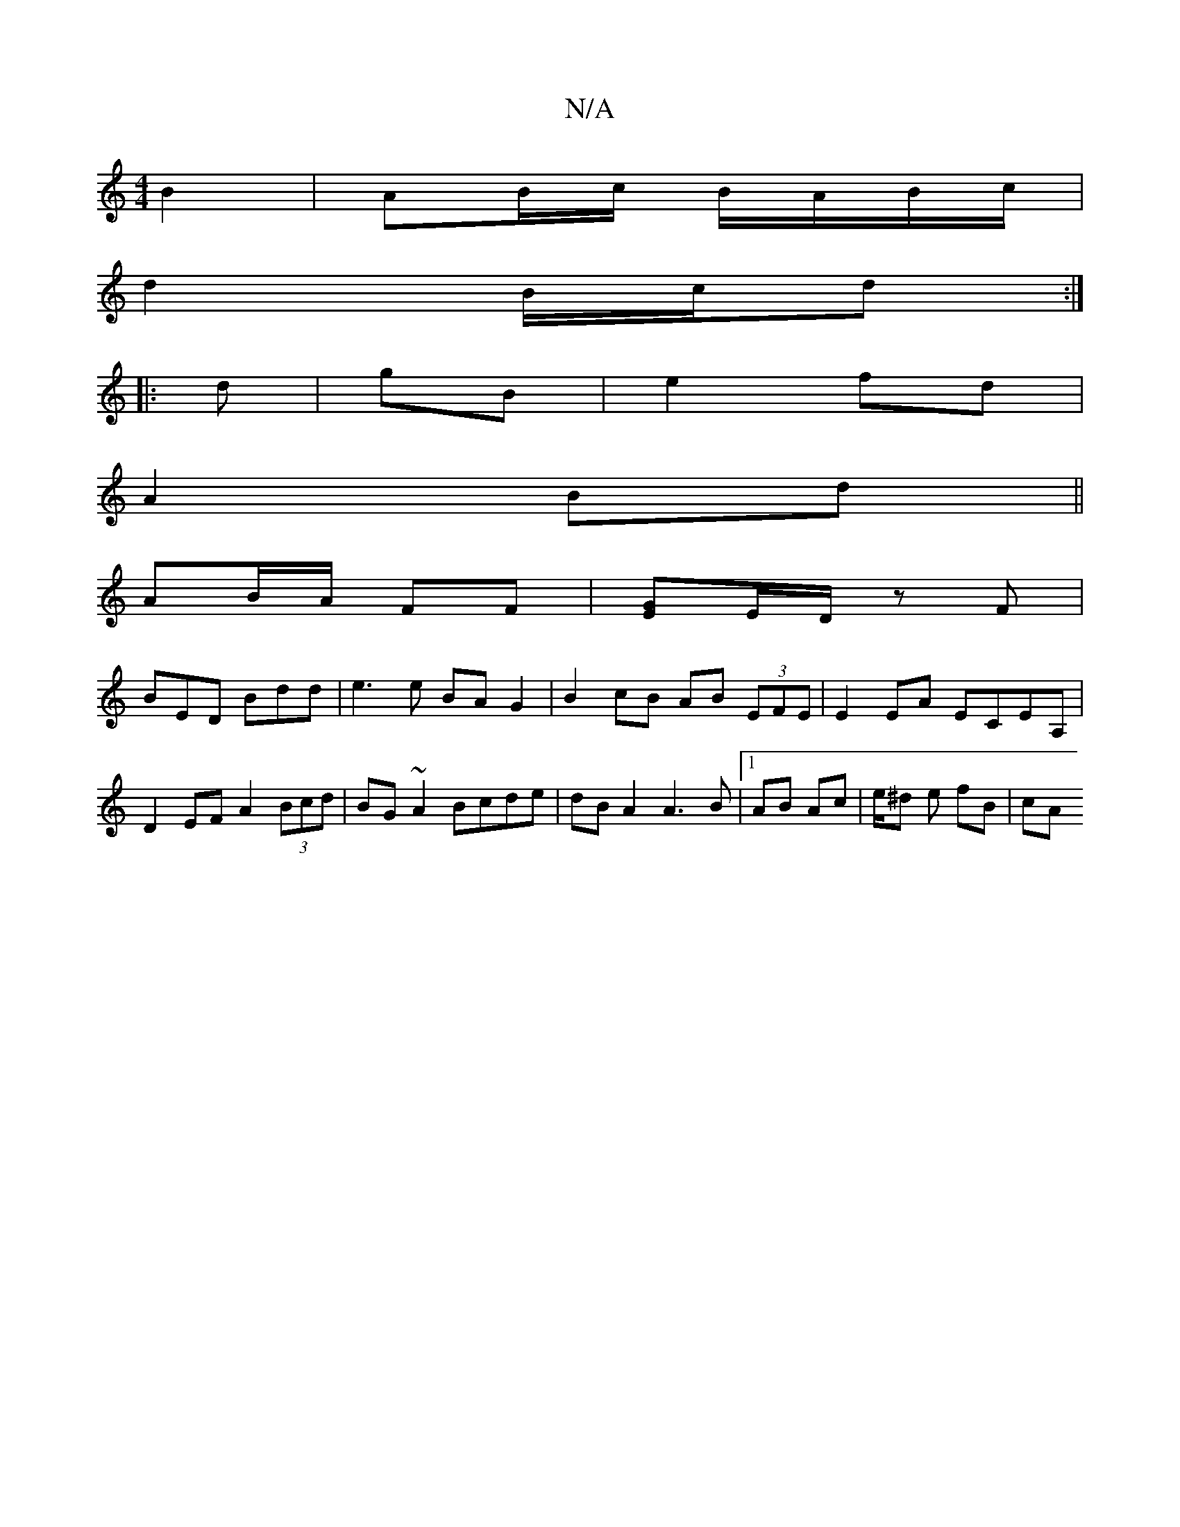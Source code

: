 X:1
T:N/A
M:4/4
R:N/A
K:Cmajor
2 B2 | AB/c/ B/A/B/c/ |
d2 B/c/d :|
|:d |gB |e2 fd |
A2 Bd ||
AB/A/ FF | [GE]E/D/ z F |
BED Bdd|e3 e BA G2|B2 cB AB (3EFE|E2 EA ECEA, | D2EF A2 (3Bcd | BG ~A2 Bcde | dB A2 A3B|1 AB Ac | e/^d e fB |cA 